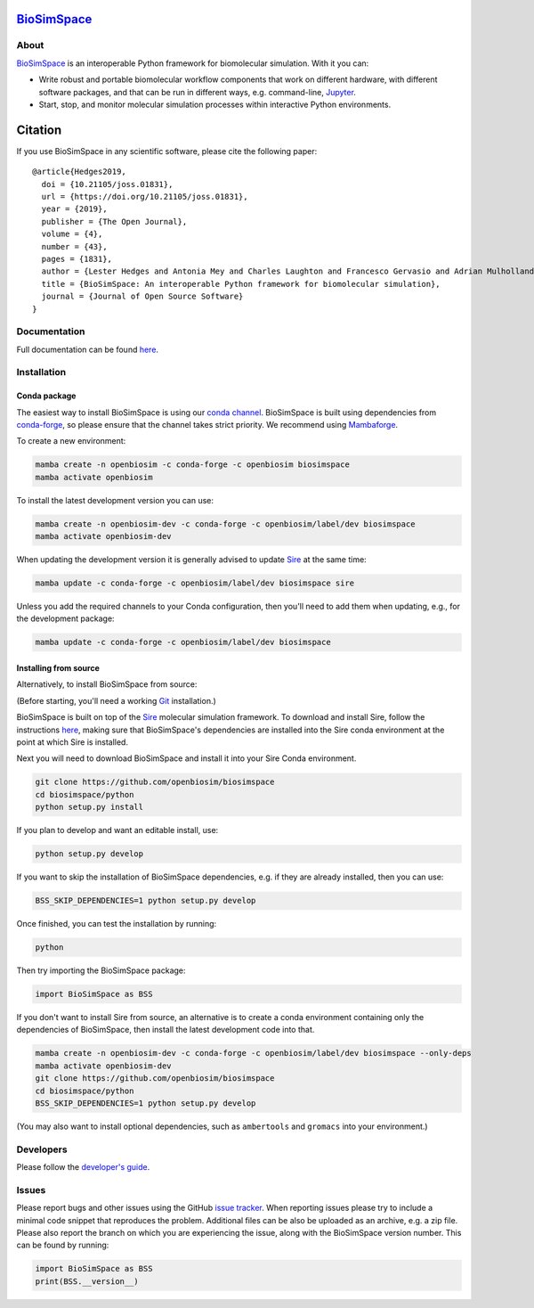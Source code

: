 `BioSimSpace <https://biosimspace.openbiosim.org>`__
====================================================

.. image:: https://github.com/openbiosim/biosimspace/workflows/Build/badge.svg
   :target: https://github.com/openbiosim/biosimspace/actions?query=workflow%3ABuild)
   :alt: Build status

.. image:: https://anaconda.org/openbiosim/biosimspace/badges/downloads.svg
   :target: https://anaconda.org/openbiosim/biosimspace
   :alt: Conda Downloads

.. image:: https://img.shields.io/badge/License-GPL%20v3-blue.svg
   :target: https://www.gnu.org/licenses/gpl-3.0.html
   :alt: License

.. image:: https://joss.theoj.org/papers/4ba84ad443693b5dded90e35bf5f8225/status.svg
   :target: https://joss.theoj.org/papers/4ba84ad443693b5dded90e35bf5f8225
   :alt: Paper

About
-----

`BioSimSpace <https://biosimspace.openbiosim.org>`__ is an interoperable Python framework
for biomolecular simulation. With it you can:

* Write robust and portable biomolecular workflow components that work on
  different hardware, with different software packages, and that can be
  run in different ways, e.g. command-line, `Jupyter <https://jupyter.org>`__.
* Start, stop, and monitor molecular simulation processes within interactive Python environments.

Citation |DOI for Citing BioSimSpace|
=====================================

If you use BioSimSpace in any scientific software, please cite the following paper: ::

    @article{Hedges2019,
      doi = {10.21105/joss.01831},
      url = {https://doi.org/10.21105/joss.01831},
      year = {2019},
      publisher = {The Open Journal},
      volume = {4},
      number = {43},
      pages = {1831},
      author = {Lester Hedges and Antonia Mey and Charles Laughton and Francesco Gervasio and Adrian Mulholland and Christopher Woods and Julien Michel},
      title = {BioSimSpace: An interoperable Python framework for biomolecular simulation},
      journal = {Journal of Open Source Software}
    }

.. |DOI for Citing BioSimSpace| image:: https://joss.theoj.org/papers/4ba84ad443693b5dded90e35bf5f8225/status.svg
   :target: https://joss.theoj.org/papers/4ba84ad443693b5dded90e35bf5f8225

Documentation
-------------

Full documentation can be found `here <https://biosimspace.openbiosim.org>`__.

Installation
------------

Conda package
^^^^^^^^^^^^^

The easiest way to install BioSimSpace is using our `conda channel <https://anaconda.org/openbiosim/repo>`__.
BioSimSpace is built using dependencies from `conda-forge <https://conda-forge.org/>`__,
so please ensure that the channel takes strict priority. We recommend using
`Mambaforge <https://github.com/conda-forge/miniforge#mambaforge>`__.

To create a new environment:

.. code-block:: bash

    mamba create -n openbiosim -c conda-forge -c openbiosim biosimspace
    mamba activate openbiosim

To install the latest development version you can use:

.. code-block:: bash

    mamba create -n openbiosim-dev -c conda-forge -c openbiosim/label/dev biosimspace
    mamba activate openbiosim-dev

When updating the development version it is generally advised to update `Sire <https://github.com/openbiosim/sire>`_
at the same time:

.. code-block:: bash

    mamba update -c conda-forge -c openbiosim/label/dev biosimspace sire

Unless you add the required channels to your Conda configuration, then you'll
need to add them when updating, e.g., for the development package:

.. code-block:: bash

    mamba update -c conda-forge -c openbiosim/label/dev biosimspace

Installing from source
^^^^^^^^^^^^^^^^^^^^^^

Alternatively, to install BioSimSpace from source:

(Before starting, you'll need a working `Git <https://git-scm.com>`__ installation.)

BioSimSpace is built on top of the `Sire <https://github.com/openbiosim/sire>`__
molecular simulation framework. To download and install Sire, follow the
instructions `here <https://github.com/openbiosim/sire#installation>`__, making
sure that BioSimSpace's dependencies are installed into the Sire conda
environment at the point at which Sire is installed.

Next you will need to download BioSimSpace and install it into your Sire
Conda environment.

.. code-block:: bash

   git clone https://github.com/openbiosim/biosimspace
   cd biosimspace/python
   python setup.py install

If you plan to develop and want an editable install, use:

.. code-block:: bash

   python setup.py develop

If you want to skip the installation of BioSimSpace dependencies, e.g. if they
are already installed, then you can use:

.. code-block:: bash

   BSS_SKIP_DEPENDENCIES=1 python setup.py develop

Once finished, you can test the installation by running:

.. code-block:: bash

   python

Then try importing the BioSimSpace package:

.. code-block:: python

   import BioSimSpace as BSS

If you don't want to install Sire from source, an alternative is to create a conda
environment containing only the dependencies of BioSimSpace, then install the
latest development code into that.

.. code-block:: bash

   mamba create -n openbiosim-dev -c conda-forge -c openbiosim/label/dev biosimspace --only-deps
   mamba activate openbiosim-dev
   git clone https://github.com/openbiosim/biosimspace
   cd biosimspace/python
   BSS_SKIP_DEPENDENCIES=1 python setup.py develop

(You may also want to install optional dependencies, such as ``ambertools`` and
``gromacs`` into your environment.)

Developers
----------

Please follow the `developer's guide <https://biosimspace.openbiosim.org/contributing>`__.

Issues
------

Please report bugs and other issues using the GitHub `issue tracker <https://github.com/openbiosim/biosimspace/issues>`__.
When reporting issues please try to include a minimal code snippet that reproduces
the problem. Additional files can be also be uploaded as an archive, e.g. a zip
file. Please also report the branch on which you are experiencing the issue,
along with the BioSimSpace version number. This can be found by running:

.. code-block:: python

   import BioSimSpace as BSS
   print(BSS.__version__)

